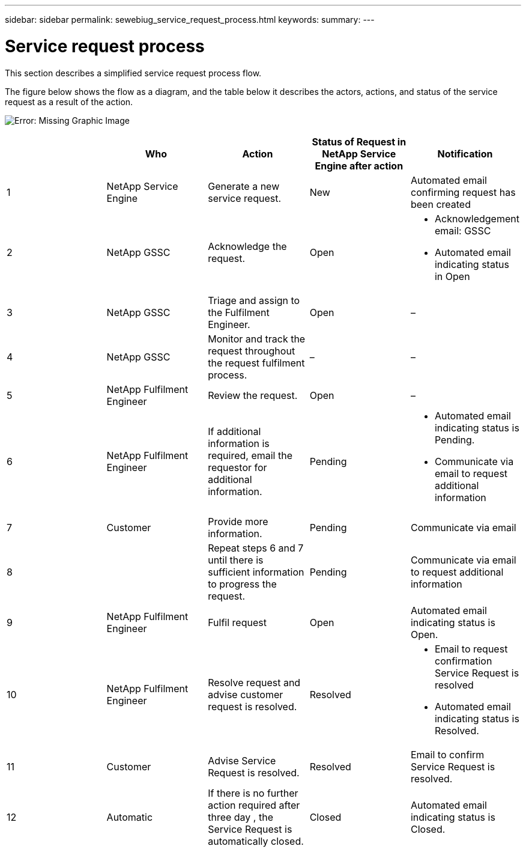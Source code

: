 ---
sidebar: sidebar
permalink: sewebiug_service_request_process.html
keywords:
summary:
---

= Service request process
:hardbreaks:
:nofooter:
:icons: font
:linkattrs:
:imagesdir: ./media/

//
// This file was created with NDAC Version 2.0 (August 17, 2020)
//
// 2020-10-20 10:59:40.051653
//

[.lead]
This section describes a simplified service request process flow.

The figure below shows the flow as a diagram,  and the table below it describes the actors, actions,  and status of the service request as a result of the action. 

image:sewebiug_image45.png[Error: Missing Graphic Image]

|===
| |Who |Action |Status of Request in NetApp Service Engine after action  |Notification

|1
|NetApp Service Engine
|Generate a new service request.
|New
|Automated email confirming request has been created
|2
|NetApp GSSC
|Acknowledge the request.
|Open
a|* Acknowledgement email: GSSC
* Automated email indicating status in Open
|3
|NetApp GSSC
|Triage and assign to the Fulfilment Engineer.
|Open
|–
|4
|NetApp GSSC
|Monitor and track the request throughout the request fulfilment process.
|–
|–
|5
|NetApp Fulfilment Engineer
|Review the request.
|Open
|–
|6
|NetApp Fulfilment Engineer
|If additional information is required, email the requestor for additional information.
|Pending
a|* Automated email indicating status is Pending.
* Communicate via email to request additional information
|7
|Customer
|Provide more information. 
|Pending
|Communicate via email
|8 
|
|Repeat steps 6 and 7 until there is sufficient information to progress the request.
|Pending
|Communicate via email to request additional information 
|9
|NetApp Fulfilment Engineer
|Fulfil request
|Open
|Automated email indicating status is Open.
|10
|NetApp Fulfilment Engineer
|Resolve request and advise customer request is resolved.
|Resolved
a|* Email to request confirmation Service Request is resolved 
* Automated email indicating status is Resolved.
|11
|Customer
|Advise Service Request is resolved. 
|Resolved
|Email to confirm Service Request is resolved.
|12
|Automatic
|If there is no further action required after three day , the Service Request is automatically closed.
|Closed
|Automated email indicating status is Closed.
|===
